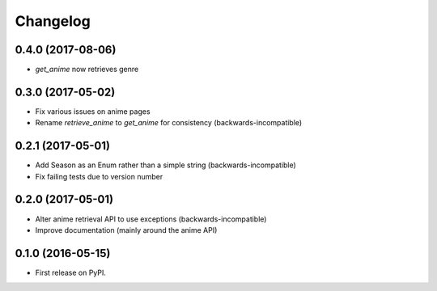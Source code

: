 
Changelog
=========

0.4.0 (2017-08-06)
-----------------------------------------

* `get_anime` now retrieves genre

0.3.0 (2017-05-02)
-----------------------------------------

* Fix various issues on anime pages
* Rename `retrieve_anime` to `get_anime` for consistency (backwards-incompatible)

0.2.1 (2017-05-01)
-----------------------------------------

* Add Season as an Enum rather than a simple string (backwards-incompatible)
* Fix failing tests due to version number

0.2.0 (2017-05-01)
-----------------------------------------

* Alter anime retrieval API to use exceptions (backwards-incompatible)
* Improve documentation (mainly around the anime API)

0.1.0 (2016-05-15)
-----------------------------------------

* First release on PyPI.
